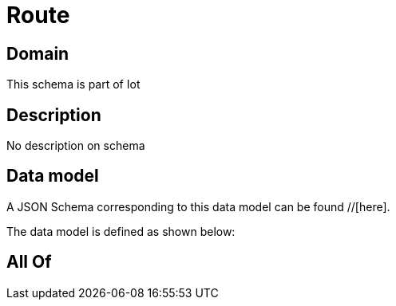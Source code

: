 = Route

[#domain]
== Domain

This schema is part of Iot

[#description]
== Description
No description on schema


[#data_model]
== Data model

A JSON Schema corresponding to this data model can be found //[here].



The data model is defined as shown below:


[#all_of]
== All Of

